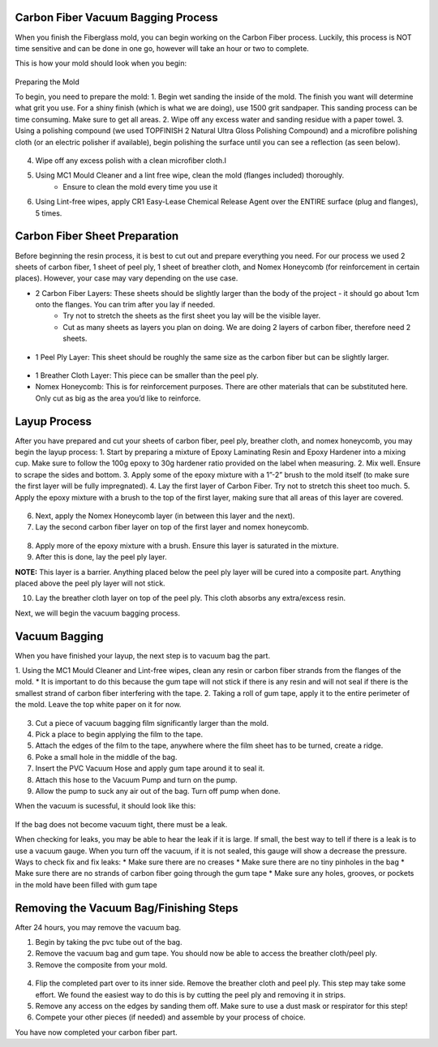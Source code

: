 Carbon Fiber Vacuum Bagging Process
===================================

When you finish the Fiberglass mold, you can begin working on the Carbon Fiber process. Luckily, this process is NOT time sensitive and can be done in one go, however will take an hour or two to complete.

This is how your mold should look when you begin: 

.. figure:: ../_static/images/start.jpg 
   :figwidth: 700px 
   :target: ../_static/images/start.jpg

Preparing the Mold

To begin, you need to prepare the mold:
1. Begin wet sanding the inside of the mold. The finish you want will determine what grit you use. For a shiny finish (which is what we are doing), use 1500 grit sandpaper. This sanding process can be time consuming. Make sure to get all areas. 
2. Wipe off any excess water and sanding residue with a paper towel.
3. Using a polishing compound (we used TOPFINISH 2 Natural Ultra Gloss Polishing Compound) and a microfibre polishing cloth (or an electric polisher if available), begin polishing the surface until you can see a reflection (as seen below). 

.. figure:: ../_static/images/shiny.jpg 
   :figwidth: 700px 
   :target: ../_static/images/shiny.jpg

4. Wipe off any excess polish with a clean microfiber cloth.I
5. Using MC1 Mould Cleaner and a lint free wipe, clean the mold (flanges included) thoroughly. 
    * Ensure to clean the mold every time you use it 
6. Using Lint-free wipes, apply CR1 Easy-Lease Chemical Release Agent over the ENTIRE surface (plug and flanges), 5 times. 

Carbon Fiber Sheet Preparation
==============================

Before beginning the resin process, it is best to cut out and prepare everything you need. For our process we used 2 sheets of carbon fiber, 1 sheet of peel ply, 1 sheet of breather cloth, and Nomex Honeycomb (for reinforcement in certain places). However, your case may vary depending on the use case. 

* 2 Carbon Fiber Layers: These sheets should be slightly larger than the body of the project - it should go about 1cm onto the flanges. You can trim after you lay if needed.
    * Try not to stretch the sheets as the first sheet you lay will be the visible layer. 
    * Cut as many sheets as layers you plan on doing. We are doing 2 layers of carbon fiber, therefore need 2 sheets. 

.. figure:: ../_static/images/cf1.jpg 
   :figwidth: 700px 
   :target: ../_static/images/cf1.jpg

* 1 Peel Ply Layer: This sheet should be roughly the same size as the carbon fiber but can be slightly larger. 

.. figure:: ../_static/images/pp1.jpg 
   :figwidth: 700px 
   :target: ../_static/images/pp1.jpg

* 1 Breather Cloth Layer: This piece can be smaller than the peel ply.
* Nomex Honeycomb: This is for reinforcement purposes. There are other materials that can be substituted here. Only cut as big as the area you’d like to reinforce. 

Layup Process
=============

After you have prepared and cut your sheets of carbon fiber, peel ply, breather cloth, and nomex honeycomb, you may begin the layup process:
1. Start by preparing a mixture of Epoxy Laminating Resin and Epoxy Hardener into a mixing cup. Make sure to follow the 100g epoxy to 30g hardener ratio provided on the label when measuring. 
2. Mix well. Ensure to scrape the sides and bottom. 
3. Apply some of the epoxy mixture with a 1”-2” brush to the mold itself (to make sure the first layer will be fully impregnated). 
4. Lay the first layer of Carbon Fiber. Try not to stretch this sheet too much.
5. Apply the epoxy mixture with a brush to the top of the first layer, making sure that all areas of this layer are covered.

.. figure:: ../_static/images/resin.jpg 
   :figwidth: 700px 
   :target: ../_static/images/resin.jpg

6. Next, apply the Nomex Honeycomb layer (in between this layer and the next).
7. Lay the second carbon fiber layer on top of the first layer and nomex honeycomb.

.. figure:: ../_static/images/2layer.jpg 
   :figwidth: 700px 
   :target: ../_static/images/2layer.jpg

8. Apply more of the epoxy mixture with a brush. Ensure this layer is saturated in the mixture.
9. After this is done, lay the peel ply layer. 

**NOTE:** This layer is a barrier. Anything placed below the peel ply layer will be cured into a composite part. Anything placed above the peel ply layer will not stick. 

10. Lay the breather cloth layer on top of the peel ply. This cloth absorbs any extra/excess resin. 

Next, we will begin the vacuum bagging process.

Vacuum Bagging
==============

When you have finished your layup, the next step is to vacuum bag the part. 

1. Using the MC1 Mould Cleaner and Lint-free wipes, clean any resin or carbon fiber strands from the flanges of the mold. 
* It is important to do this because the gum tape will not stick if there is any resin and will not seal if there is the smallest strand of carbon fiber interfering with the tape. 
2. Taking a roll of gum tape, apply it to the entire perimeter of the mold. Leave the top white paper on it for now.

.. figure:: ../_static/images/gt1.jpg 
   :figwidth: 700px 
   :target: ../_static/images/gt1.jpg

3. Cut a piece of vacuum bagging film significantly larger than the mold. 
4. Pick a place to begin applying the film to the tape.
5. Attach the edges of the film to the tape, anywhere where the film sheet has to be turned, create a ridge.
6. Poke a small hole in the middle of the bag. 
7. Insert the PVC Vacuum Hose and apply gum tape around it to seal it. 
8. Attach this hose to the Vacuum Pump and turn on the pump. 
9. Allow the pump to suck any air out of the bag. Turn off pump when done.

When the vacuum is sucessful, it should look like this:

.. figure:: ../_static/images/vb1.jpg 
   :figwidth: 700px 
   :target: ../_static/images/vb1.jpg

.. figure:: ../_static/images/vb2.jpg 
   :figwidth: 700px 
   :target: ../_static/images/vb2.jpg

If the bag does not become vacuum tight, there must be a leak. 

When checking for leaks, you may be able to hear the leak if it is large. If small, the best way to tell if there is a leak is to use a vacuum gauge. When you turn off the vacuum, if it is not sealed, this gauge will show a decrease the pressure. 
Ways to check fix and fix leaks:
* Make sure there are no creases
* Make sure there are no tiny pinholes in the bag
* Make sure there are no strands of carbon fiber going through the gum tape
* Make sure any holes, grooves, or pockets in the mold have been filled with gum tape

Removing the Vacuum Bag/Finishing Steps
=======================================

After 24 hours, you may remove the vacuum bag.

1. Begin by taking the pvc tube out of the bag.
2. Remove the vacuum bag and gum tape. You should now be able to access the breather cloth/peel ply. 
3. Remove the composite from your mold.

.. figure:: ../_static/images/novb.jpg 
   :figwidth: 700px 
   :target: ../_static/images/novb.jpg

.. figure:: ../_static/images/top.jpg 
   :figwidth: 700px 
   :target: ../_static/images/top.jpg

4. Flip the completed part over to its inner side. Remove the breather cloth and peel ply. This step may take some effort. We found the easiest way to do this is by cutting the peel ply and removing it in strips. 
5. Remove any access on the edges by sanding them off. Make sure to use a dust mask or respirator for this step!
6. Compete your other pieces (if needed) and assemble by your process of choice.

You have now completed your carbon fiber part. 